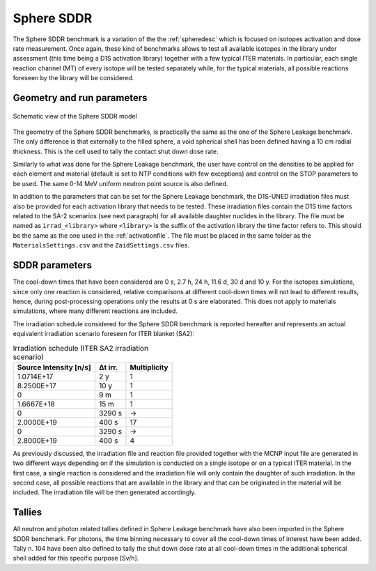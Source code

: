 Sphere SDDR
-----------

The Sphere SDDR benchmark is a variation of the the :ref:`spheredesc`
which is focused on isotopes activation and dose rate measurement.
Once again, these kind of benchmarks allows to test all available
isotopes in the library under assessment (this time being a D1S activation
library) together with a few typical ITER materials. In particular, each 
single reaction channel (MT) of every isotope will be tested separately while,
for the typical materials, all possible reactions foreseen by the library will
be considered.

Geometry and run parameters
^^^^^^^^^^^^^^^^^^^^^^^^^^^
.. figure:: /img/benchmarks/sphereSDDRgeom.png
    :width: 600
    :align: center

    Schematic view of the Sphere SDDR model

The geometry of the Sphere SDDR benchmarks, is practically the same as the one 
of the Sphere Leakage benchmark. The only difference is that externally to the filled
sphere, a void spherical shell has been defined having a 10 cm radial thickness.
This is the cell used to tally the contact shut down dose rate.

Similarly to what was done for the Sphere Leakage benchmark, the user have control on
the densities to be applied for each element and material (default is set to NTP
conditions with few exceptions) and control on the STOP parameters to be used.
The same 0-14 MeV uniform neutron point source is also defined.

In addition to the parameters that can be set for the Sphere Leakage benchmark, the D1S-UNED
irradiation files must also be provided for each activation library that needs to be tested.
These irradiation files contain the D1S time factors related to the SA-2 scenarios (see next paragraph) for all 
available daughter nuclides in the library. The file must be named as ``irrad_<library>`` where
``<library>`` is the suffix of the activation library the time factor refers to. This should be
the same as the one used in the :ref:`activationfile`. The file must be placed in the same folder
as the ``MaterialsSettings.csv`` and the ``ZaidSettings.csv`` files.

SDDR parameters
^^^^^^^^^^^^^^^

The cool-down times that have been considered are 0 s, 2.7 h, 24 h, 11.6 d, 30 d
and 10 y. For the isotopes simulations, since only one reaction is considered, relative
comparisons at different cool-down times will not lead to different results, hence,
during post-processing operations only the results at 0 s are elaborated. This does
not apply to materials simulations, where many different reactions are included.

The irradiation schedule considered for the Sphere SDDR benchmark is reported hereafter
and represents an actual equivalent irradiation scenario foreseen for ITER blanket (SA2):

.. list-table:: Irradiation schedule (ITER SA2 irradiation scenario)
    :header-rows: 1

    * - Source Intensity [n/s]
      - Δt irr.
      - Multiplicity
    * - 1.0714E+17
      - 2 y
      - 1
    * - 8.2500E+17
      - 10 y
      - 1
    * - 0
      - 9 m
      - 1
    * - 1.6667E+18
      - 15 m
      - 1
    * - 0
      - 3290 s
      - ->
    * - 2.0000E+19
      - 400 s
      - 17
    * - 0
      - 3290 s
      - ->
    * - 2.8000E+19
      - 400 s
      - 4

As previously discussed, the irradiation file and reaction file provided together with the
MCNP input file are generated in two different ways depending on if the simulation is
conducted on a single isotope or on a typical ITER material. In the first case, a single
reaction is considered and the irradiation file will only contain the daughter of such irradiation.
In the second case, all possible reactions that are available in the library and that can be
originated in the material will be included. The irradiation file will be then generated accordingly.

Tallies
^^^^^^^
All neutron and photon related tallies defined in Sphere Leakage benchmark have also been imported
in the Sphere SDDR benchmark. For photons, the time binning necessary to cover all the cool-down
times of interest have been added. Tally n. 104 have been also defined to tally the shut
down dose rate at all cool-down times in the additional spherical shell added for this
specific purpose [Sv/h].

.. seealso:: 
  For additional information on SA2 irradiation scenario
  and ITER irradiation scenarios in general the reader is
  referred to Loughlin M. and Taylor N., 2009, "Recommendation on Plasma scenarios",
  [ITER IDM 2V3V8G v1.2].